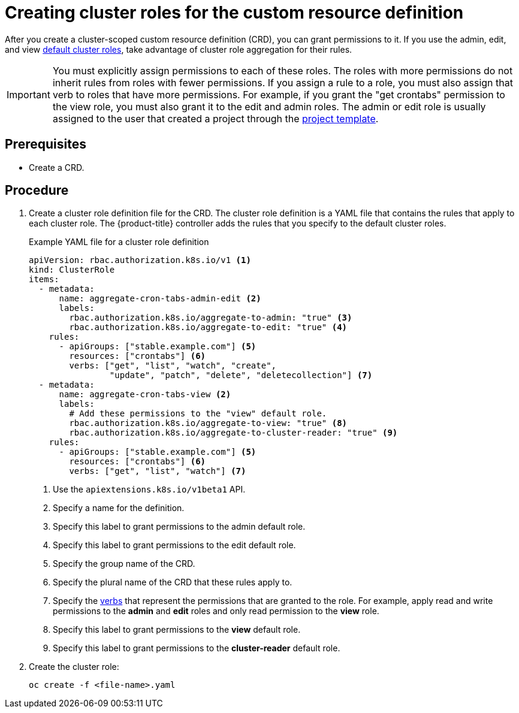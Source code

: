 ////
create aggregated cluster role definitions for a custom resource definition

Module included in the following assemblies:

* admin_guide/custom_resource_definitions.adoc
////

[id='creating-aggregated-cluster-role-crd_{context}']
= Creating cluster roles for the custom resource definition

After you create a cluster-scoped custom resource definition (CRD), you can grant permissions to it. If you
use the admin, edit, and view 
xref:../architecture/additional_concepts/authorization.adoc#roles[default
cluster roles], take advantage of cluster role aggregation for their rules.

[IMPORTANT]
====
You must explicitly assign permissions to each of these roles. The roles with
more permissions do not inherit rules from roles with fewer permissions. If you
assign a rule to a role, you must also assign that verb to roles that have more
permissions. For example, if you grant the "get crontabs" permission to the view
role, you must also grant it to the edit and admin roles. The admin or edit role 
is usually assigned to the user that created a project through the 
xref:../admin_guide/managing_projects.adoc#modifying-the-template-for-new-projects[project 
template].
====

[discrete]
== Prerequisites
* Create a CRD.

[discrete]
== Procedure

. Create a cluster role definition file for the CRD. The cluster role definition is 
a YAML file that contains the rules that apply to each cluster role. The 
{product-title} controller adds the rules that you specify to the default cluster
roles.
+
.Example YAML file for a cluster role definition

[source,yaml]
----
apiVersion: rbac.authorization.k8s.io/v1 <1>
kind: ClusterRole
items:
  - metadata:
      name: aggregate-cron-tabs-admin-edit <2>
      labels:
        rbac.authorization.k8s.io/aggregate-to-admin: "true" <3>
        rbac.authorization.k8s.io/aggregate-to-edit: "true" <4>
    rules:
      - apiGroups: ["stable.example.com"] <5>
        resources: ["crontabs"] <6>
        verbs: ["get", "list", "watch", "create",
                "update", "patch", "delete", "deletecollection"] <7>
  - metadata:
      name: aggregate-cron-tabs-view <2>
      labels:
        # Add these permissions to the "view" default role.
        rbac.authorization.k8s.io/aggregate-to-view: "true" <8>
        rbac.authorization.k8s.io/aggregate-to-cluster-reader: "true" <9>
    rules:
      - apiGroups: ["stable.example.com"] <5>
        resources: ["crontabs"] <6>
        verbs: ["get", "list", "watch"] <7>
----
+
<1> Use the `apiextensions.k8s.io/v1beta1` API.
<2> Specify a name for the definition.
<3> Specify this label to grant permissions to the admin default role. 
<4> Specify this label to grant permissions to the edit default role. 
<5> Specify the group name of the CRD.
<6> Specify the plural name of the CRD that these rules apply to.
<7> Specify the xref:../architecture/additional_concepts/authorization.adoc#action[verbs]
that represent the permissions that are granted to the role. For example, apply 
read and write permissions to the *admin* and *edit* roles and only read permission
to the *view* role. 
<8> Specify this label to grant permissions to the *view* default role. 
<9> Specify this label to grant permissions to the *cluster-reader* default role.

. Create the cluster role:
+
----
oc create -f <file-name>.yaml
----

